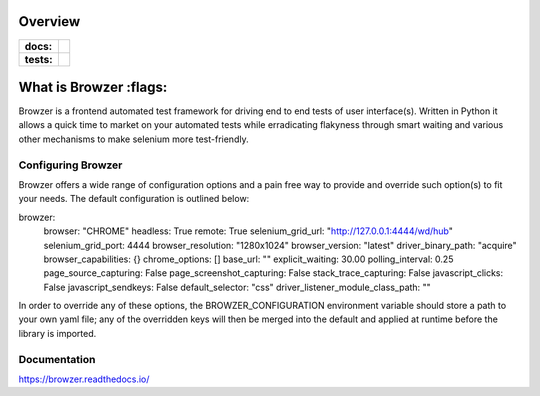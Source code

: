 ========
Overview
========

.. start-badges

.. list-table::
    :stub-columns: 1

    * - docs:
      - |docs|
    * - tests:
      - | |travis| |appveyor| |requires| |codecov|

.. |docs| image:: https://readthedocs.org/projects/browzer/badge/?style=flat
    :target: https://readthedocs.org/projects/browzer
    :alt: Documentation Status

.. |travis| image:: https://api.travis-ci.org/symonk/browzer.svg?branch=master
    :alt: Travis-CI Build Status
    :target: https://travis-ci.org/symonk/browzer

.. |appveyor| image:: https://ci.appveyor.com/api/projects/status/github/symonk/browzer?branch=master&svg=true
    :alt: AppVeyor Build Status
    :target: https://ci.appveyor.com/project/symonk/browzer

.. |requires| image:: https://requires.io/github/symonk/browzer/requirements.svg?branch=master
    :alt: Requirements Status
    :target: https://requires.io/github/symonk/browzer/requirements/?branch=master

.. |codecov| image:: https://codecov.io/gh/symonk/browzer/branch/master/graphs/badge.svg?branch=master
    :alt: Coverage Status
    :target: https://codecov.io/github/symonk/browzer

.. |version| image:: https://img.shields.io/pypi/v/browzer.svg
    :alt: PyPI Package latest release
    :target: https://pypi.org/project/browzer

.. |wheel| image:: https://img.shields.io/pypi/wheel/browzer.svg
    :alt: PyPI Wheel
    :target: https://pypi.org/project/browzer

.. |supported-versions| image:: https://img.shields.io/pypi/pyversions/browzer.svg
    :alt: Supported versions
    :target: https://pypi.org/project/browzer

.. |supported-implementations| image:: https://img.shields.io/pypi/implementation/browzer.svg
    :alt: Supported implementations
    :target: https://pypi.org/project/browzer

.. |commits-since| image:: https://img.shields.io/github/commits-since/symonk/browzer/v0.0.0.svg
    :alt: Commits since latest release
    :target: https://github.com/symonk/browzer/compare/v0.0.0...master



.. end-badges

========
What is Browzer :flags:
========

Browzer is a frontend automated test framework for driving end to end tests of user interface(s).
Written in Python it allows a quick time to market on your automated tests
while erradicating flakyness through smart waiting and various other mechanisms to make selenium
more test-friendly.


Configuring Browzer
=============

Browzer offers a wide range of configuration options and a pain free way to provide and override such option(s) to fit
your needs.  The default configuration is outlined below:

.. code-block:: yaml

browzer:
  browser: "CHROME"
  headless: True
  remote: True
  selenium_grid_url: "http://127.0.0.1:4444/wd/hub"
  selenium_grid_port: 4444
  browser_resolution: "1280x1024"
  browser_version: "latest"
  driver_binary_path: "acquire"
  browser_capabilities: {}
  chrome_options: []
  base_url: ""
  explicit_waiting: 30.00
  polling_interval: 0.25
  page_source_capturing: False
  page_screenshot_capturing: False
  stack_trace_capturing: False
  javascript_clicks: False
  javascript_sendkeys: False
  default_selector: "css"
  driver_listener_module_class_path: ""


In order to override any of these options, the BROWZER_CONFIGURATION environment variable should store a path to your
own yaml file; any of the overridden keys will then be merged into the default and applied at runtime before the library
is imported.


Documentation
=============

https://browzer.readthedocs.io/
